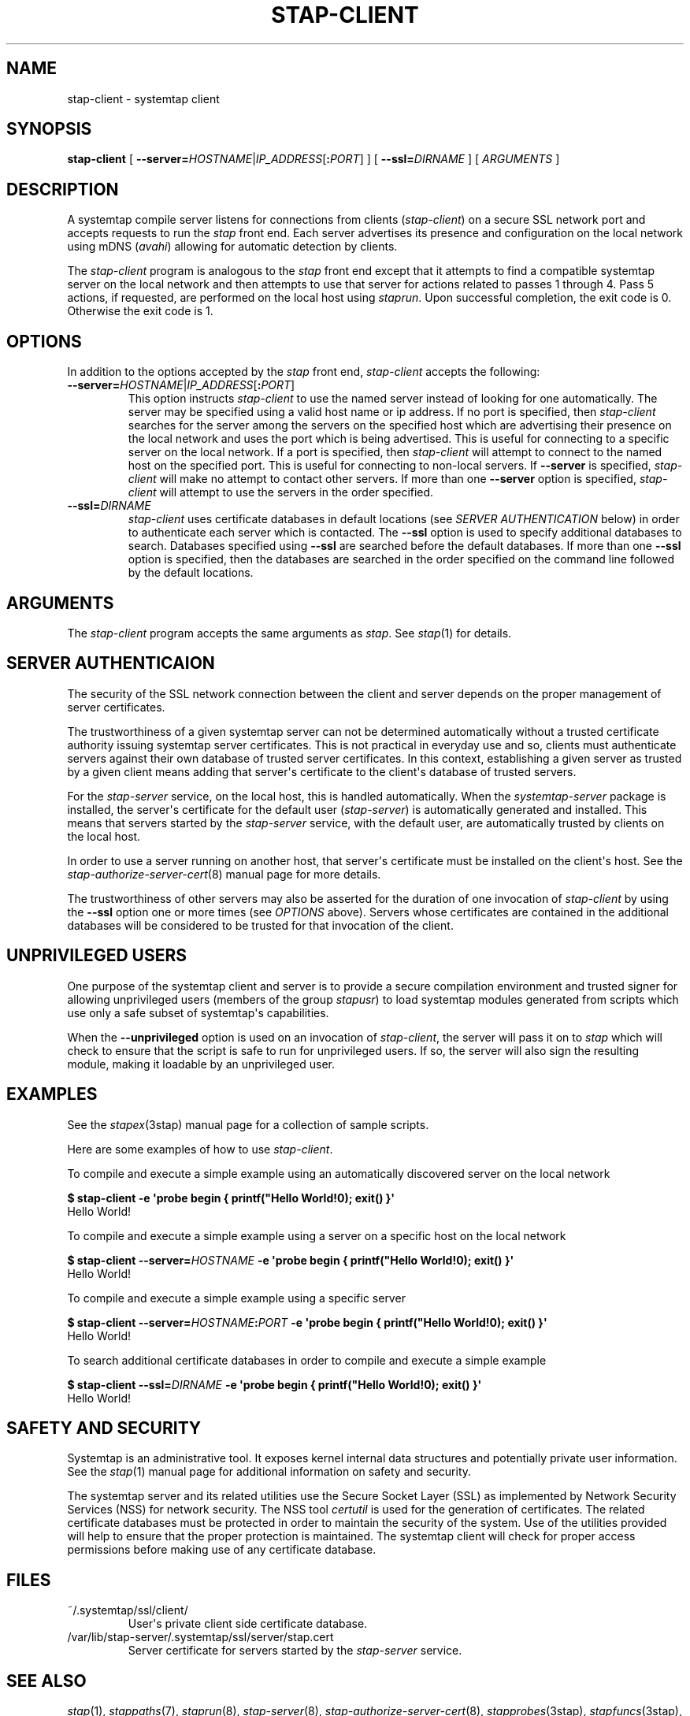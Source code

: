 .\" -*- nroff -*-
.TH STAP-CLIENT 8 
.SH NAME
stap\-client \- systemtap client

.SH SYNOPSIS

.br
.B stap\-client
[
.B \-\-server=\fIHOSTNAME\fR|\fIIP_ADDRESS\fR[\fB:\fIPORT\fR]
]
[
.B \-\-ssl=\fIDIRNAME
]
[
.I ARGUMENTS
]

.SH DESCRIPTION

A systemtap compile server listens for connections from clients
(\fIstap\-client\fR)
on a secure SSL network port and accepts requests to run the
.I stap
front end. Each server advertises its presence and configuration on the local
network using mDNS (\fIavahi\fR) allowing for automatic detection by clients.

.PP
The
.I stap\-client
program is analogous to the
.I stap
front end except that it attempts to find a compatible systemtap server on the
local network and then attempts to use that server for actions related to
passes 1 through 4. Pass 5 actions, if requested, are performed on the local
host using
.IR staprun .
Upon successful completion, the exit code is 0. Otherwise the exit code
is 1.

.SH OPTIONS
.PP
In addition to the options accepted by the
.I stap
front end,
.I stap\-client
accepts the following:

.TP
.B \-\-server=\fIHOSTNAME\fR|\fIIP_ADDRESS\fR[\fB:\fIPORT\fR]
This option instructs
.I stap\-client
to use the named server instead of looking for one automatically. The server may
be specified using a valid host name or ip address. If no port is specified,
then
.I stap\-client
searches for the server among the servers on the specified host which are
advertising their presence on the
local network and uses the port which is being advertised. This is useful for
connecting to a specific server on the local network. If a port is specified,
then
.I stap\-client
will attempt to connect to the named host on the specified port. This is useful
for connecting to non\-local servers. If
.B \-\-server
is specified,
.I stap\-client
will make no attempt to contact other servers. If more than one
.B \-\-server
option is specified,
.I stap\-client
will attempt to use the servers in the order specified.

.TP
.B \-\-ssl=\fIDIRNAME
.I stap\-client
uses certificate databases in default locations (see
.I SERVER AUTHENTICATION
below) in order to authenticate each server which is contacted. The
.B \-\-ssl
option is used to specify additional databases to search. Databases specified
using
.B \-\-ssl
are searched before the default databases. If more than one
.B \-\-ssl
option is specified, then the databases are searched in the order specified on
the command line followed by the default locations.

.SH ARGUMENTS
The
.I stap\-client
program accepts the same arguments as
.I stap\fP.
See \fIstap\fP(1) for details.

.SH SERVER AUTHENTICAION
The security of the SSL network connection between the client and server
depends on the proper
management of server certificates.

.PP
The trustworthiness of a given systemtap server can not be determined
automatically without a trusted certificate authority issuing systemtap server
certificates. This is
not practical in everyday use and so, clients must authenticate servers
against their own database of trusted server certificates. In this context,
establishing a given server as trusted by a given client means adding
that server\[aq]s certificate to the
client\[aq]s database of trusted servers.

.PP
For the \fIstap\-server\fR service, on the local host, this is handled
automatically.
When the \fIsystemtap\-server\fR package is installed, the server\[aq]s
certificate for the default user (\fIstap\-server\fR) is automatically
generated and installed. This means that servers started by the
\fIstap\-server\fR service,
with the default user, are automatically trusted by clients on the local
host.

.PP
In order to use a server running on another host, that server\[aq]s certificate
must be installed on the client\[aq]s host.
See the
.IR stap\-authorize\-server\-cert (8)
manual page for more details.

.PP
The trustworthiness of other servers may also be asserted
for the duration of one invocation of \fIstap\-client\fR
by using the
.B \-\-ssl
option one or more times (see
.I OPTIONS
above). Servers whose certificates are contained in the additional databases
will be considered to be trusted for that invocation of the client.

.SH UNPRIVILEGED USERS
One purpose of the systemtap client and server is to provide a secure
compilation environment and trusted signer for allowing unprivileged users
(members of the group \fIstapusr\fR) to load systemtap modules generated from
scripts which use only a safe subset of systemtap\[aq]s capabilities.

.PP
When the \fB\-\-unprivileged\fR option is used on an invocation of
\fIstap\-client\fR, the server will pass it on to \fIstap\fR which will
check to ensure that the script is safe to run for unprivileged users. If so,
the server will also sign the resulting module, making it loadable by an
unprivileged user.

.SH EXAMPLES
See the 
.IR stapex (3stap)
manual page for a collection of sample scripts.
.PP
Here are some examples of how to use
.IR stap\-client .
.PP
To compile and execute a simple example using an automatically discovered
server on the local network
.PP
.B \& $ stap\-client \-e \[aq]probe begin { printf("Hello World!\\n"); exit() }\[aq]
.br
\& Hello World!
.PP
To compile and execute a simple example using a server on a specific host
on the local network
.PP
.B \& $ stap\-client \-\-server=\fIHOSTNAME\fP \-e \[aq]probe begin { printf("Hello World!\\n"); exit() }\[aq]
.br
\& Hello World!
.PP
To compile and execute a simple example using a specific server
.PP
.B \& $ stap\-client \-\-server=\fIHOSTNAME\fP:\fIPORT\fP \-e \[aq]probe begin { printf("Hello World!\\n"); exit() }\[aq]
.br
\& Hello World!
.PP
To search additional certificate databases in order to compile and execute a
simple example
.PP
.B \& $ stap\-client \-\-ssl=\fIDIRNAME\fP \-e \[aq]probe begin { printf("Hello World!\\n"); exit() }\[aq]
.br
\& Hello World!

.SH SAFETY AND SECURITY
Systemtap is an administrative tool.  It exposes kernel internal data
structures and potentially private user information.  See the 
.IR stap (1)
manual page for additional information on safety and security.

.PP
The systemtap server and its related utilities use the Secure Socket Layer
(SSL) as implemented by Network Security Services (NSS)
for network security. The NSS tool
.I certutil
is used for the generation of certificates. The related
certificate databases must be protected in order to maintain the security of
the system.
Use of the utilities provided will help to ensure that the proper protection
is maintained. The systemtap client will check for proper
access permissions before making use of any certificate database.

.SH FILES

.TP
~/.systemtap/ssl/client/
User\[aq]s private client side certificate database.

.TP
/var/lib/stap\-server/.systemtap/ssl/server/stap.cert
Server certificate for servers started by the \fIstap\-server\fR service.

.SH SEE ALSO
.IR stap (1),
.IR stappaths (7),
.IR staprun (8),
.IR stap\-server (8),
.IR stap\-authorize\-server\-cert (8),
.IR stapprobes (3stap),
.IR stapfuncs (3stap),
.IR stapex (3stap),
.IR NSS ,
.IR certutil

.SH BUGS
Use the Bugzilla link of the project web page or our mailing list.
.nh
.BR http://sources.redhat.com/systemtap/ ", " <systemtap@sources.redhat.com> .
.hy
